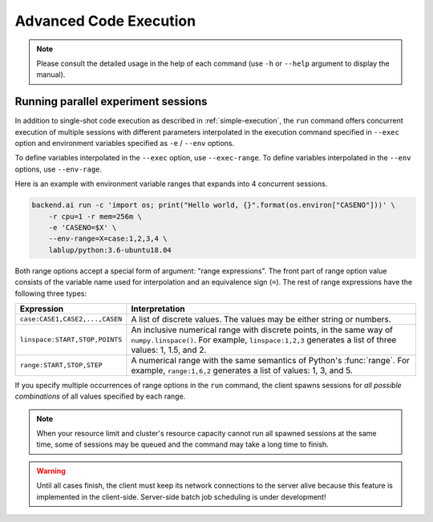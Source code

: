 Advanced Code Execution
=======================

.. note::

   Please consult the detailed usage in the help of each command
   (use ``-h`` or ``--help`` argument to display the manual).


Running parallel experiment sessions
------------------------------------

In addition to single-shot code execution as described in :ref:`simple-execution`,
the ``run`` command offers concurrent execution of multiple sessions with different
parameters interpolated in the execution command specified in ``--exec`` option and
environment variables specified as ``-e`` / ``--env`` options.

To define variables interpolated in the ``--exec`` option, use ``--exec-range``.
To define variables interpolated in the ``--env`` options, use ``--env-rage``.

Here is an example with environment variable ranges that expands into 4 concurrent sessions.

.. code-block:: shell

  backend.ai run -c 'import os; print("Hello world, {}".format(os.environ["CASENO"]))' \
      -r cpu=1 -r mem=256m \
      -e 'CASENO=$X' \
      --env-range=X=case:1,2,3,4 \
      lablup/python:3.6-ubuntu18.04

Both range options accept a special form of argument: "range expressions".
The front part of range option value consists of the variable name used for interpolation
and an equivalence sign (``=``).
The rest of range expressions have the following three types:

.. list-table::
   :widths: 24 76
   :header-rows: 1

   * - Expression
     - Interpretation

   * - ``case:CASE1,CASE2,...,CASEN``
     - A list of discrete values. The values may be either string or numbers.

   * - ``linspace:START,STOP,POINTS``
     - An inclusive numerical range with discrete points, in the same way of ``numpy.linspace()``.
       For example, ``linspace:1,2,3`` generates a list of three values: 1, 1.5, and 2.

   * - ``range:START,STOP,STEP``
     - A numerical range with the same semantics of Python's :func:`range`.
       For example, ``range:1,6,2`` generates a list of values: 1, 3, and 5.

If you specify multiple occurrences of range options in the ``run`` command,
the client spawns sessions for *all possible combinations* of all values specified by each range.

.. note::

  When your resource limit and cluster's resource capacity cannot run all spawned sessions
  at the same time, some of sessions may be queued and the command may take a long time to finish.

.. warning::

  Until all cases finish, the client must keep its network connections to the server alive
  because this feature is implemented in the client-side.
  Server-side batch job scheduling is under development!
